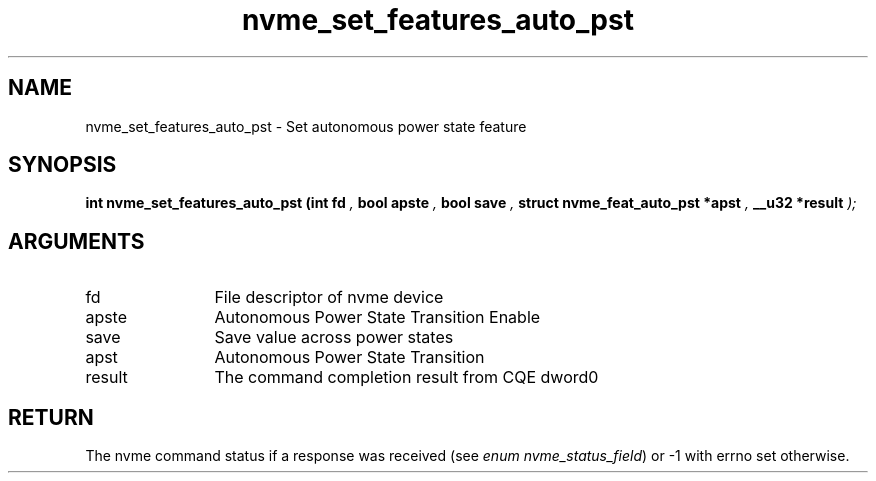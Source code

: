 .TH "nvme_set_features_auto_pst" 9 "nvme_set_features_auto_pst" "September 2023" "libnvme API manual" LINUX
.SH NAME
nvme_set_features_auto_pst \- Set autonomous power state feature
.SH SYNOPSIS
.B "int" nvme_set_features_auto_pst
.BI "(int fd "  ","
.BI "bool apste "  ","
.BI "bool save "  ","
.BI "struct nvme_feat_auto_pst *apst "  ","
.BI "__u32 *result "  ");"
.SH ARGUMENTS
.IP "fd" 12
File descriptor of nvme device
.IP "apste" 12
Autonomous Power State Transition Enable
.IP "save" 12
Save value across power states
.IP "apst" 12
Autonomous Power State Transition
.IP "result" 12
The command completion result from CQE dword0
.SH "RETURN"
The nvme command status if a response was received (see
\fIenum nvme_status_field\fP) or -1 with errno set otherwise.
